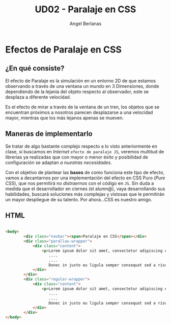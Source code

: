 #+TITLE: UD02 - Paralaje en CSS
#+AUTHOR: Angel Berlanas
#+latex_header: \hypersetup{colorlinks=true,linkcolor=black}

* Efectos de Paralaje en CSS 

** ¿En qué consiste?

El efecto de Paralaje es la simulación en un entorno 2D de que estamos
observando a través de una ventana un mundo en 3 Dimensiones, donde dependiendo
de la lejania del objeto respecto al observador, este se desplaza a diferente
velocidad. 

Es el efecto de mirar a través de la ventana de un tren, los objetos que se
encuentran próximos a nosotros parecen desplazarse a una velocidad mayor,
mientras que los más lejanos apenas se mueven.

** Maneras de implementarlo

Se tratar de algo bastante complejo respecto a lo visto anteriormente en
clase, si buscamos en /Internet/ ~efecto de paralaje JS~, veremos multitud de
librerias ya realizadas que con mayor o menor éxito y posibilidad de
configuración se adaptan /a nuestras necesidades/.

Con el objetivo de plantear las *bases* de como funciona este tipo de efecto,
vamos a decantarnos por una implementación del efecto en CSS Puro (/Pure CSS/),
que nos permitirá no /distraernos/ con el código en ~JS~. Sin duda a medida que
el desarrollador en ciernes (el alumn@), vaya desarrollando sus habilidades,
buscará soluciones más complejas y vistosas que le permitirán un mayor
despliegue de su talento. Por ahora...CSS es nuestro amigo.

\newpage
** HTML
#+NAME: Codigo HTML para paralaje
#+BEGIN_SRC html 

    <body>
            <div class="navbar"><span>Paralaje en CSS</span></div>  
            <div class="parallax-wrapper">
                <div class="content">
                    <p>Lorem ipsum dolor sit amet, consectetur adipiscing elit.
                       ....
                       .... 
                       Donec in justo eu ligula semper consequat sed a risus.</p>
                </div>
            </div>
            <div class="regular-wrapper">
                <div class="content">
                    <p>Lorem ipsum dolor sit amet, consectetur adipiscing elit.
                       ....
                       .... 
                       Donec in justo eu ligula semper consequat sed a risus.</p>
                </div>
            </div>
    </body>

#+END_SRC
